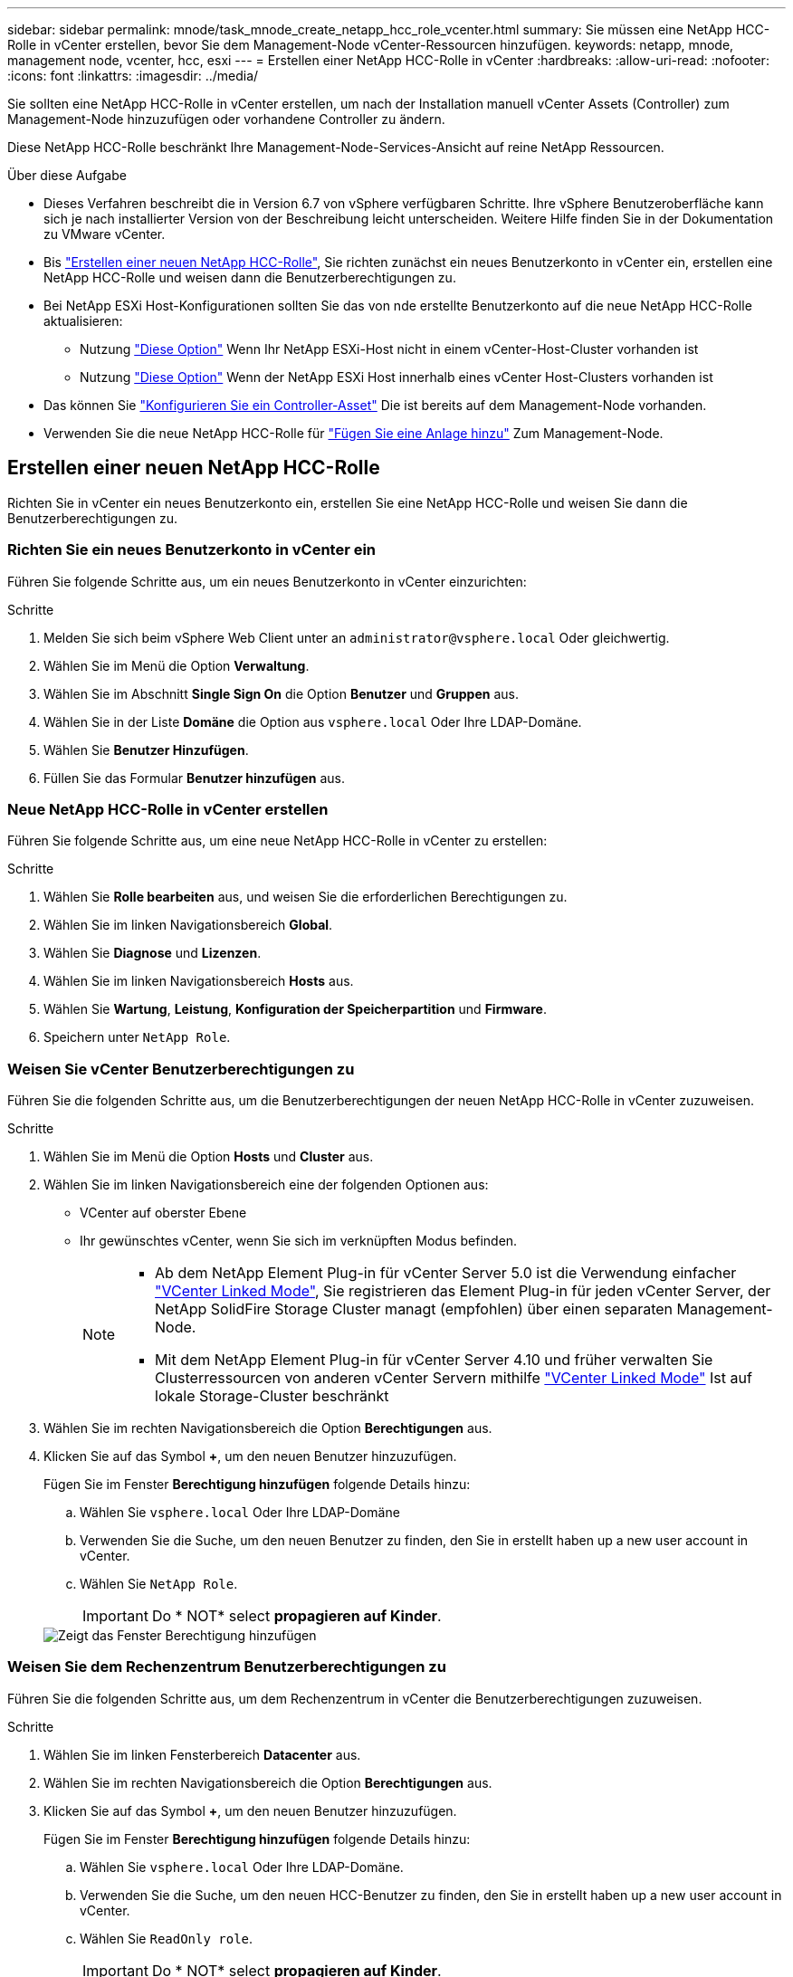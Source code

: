 ---
sidebar: sidebar 
permalink: mnode/task_mnode_create_netapp_hcc_role_vcenter.html 
summary: Sie müssen eine NetApp HCC-Rolle in vCenter erstellen, bevor Sie dem Management-Node vCenter-Ressourcen hinzufügen. 
keywords: netapp, mnode, management node, vcenter, hcc, esxi 
---
= Erstellen einer NetApp HCC-Rolle in vCenter
:hardbreaks:
:allow-uri-read: 
:nofooter: 
:icons: font
:linkattrs: 
:imagesdir: ../media/


[role="lead"]
Sie sollten eine NetApp HCC-Rolle in vCenter erstellen, um nach der Installation manuell vCenter Assets (Controller) zum Management-Node hinzuzufügen oder vorhandene Controller zu ändern.

Diese NetApp HCC-Rolle beschränkt Ihre Management-Node-Services-Ansicht auf reine NetApp Ressourcen.

.Über diese Aufgabe
* Dieses Verfahren beschreibt die in Version 6.7 von vSphere verfügbaren Schritte. Ihre vSphere Benutzeroberfläche kann sich je nach installierter Version von der Beschreibung leicht unterscheiden. Weitere Hilfe finden Sie in der Dokumentation zu VMware vCenter.
* Bis link:task_mnode_create_netapp_hcc_role_vcenter.html#create-a-new-netapp-hcc-role["Erstellen einer neuen NetApp HCC-Rolle"], Sie richten zunächst ein neues Benutzerkonto in vCenter ein, erstellen eine NetApp HCC-Rolle und weisen dann die Benutzerberechtigungen zu.
* Bei NetApp ESXi Host-Konfigurationen sollten Sie das von nde erstellte Benutzerkonto auf die neue NetApp HCC-Rolle aktualisieren:
+
** Nutzung link:task_mnode_create_netapp_hcc_role_vcenter.html#netapp-esxi-host-does-not-exist-in-a-vcenter-host-cluster["Diese Option"] Wenn Ihr NetApp ESXi-Host nicht in einem vCenter-Host-Cluster vorhanden ist
** Nutzung link:task_mnode_create_netapp_hcc_role_vcenter.html#netapp-esxi-host-exists-in-a-vcenter-host-cluster["Diese Option"] Wenn der NetApp ESXi Host innerhalb eines vCenter Host-Clusters vorhanden ist


* Das können Sie link:task_mnode_create_netapp_hcc_role_vcenter.html#controller-asset-already-exists-on-the-management-node["Konfigurieren Sie ein Controller-Asset"] Die ist bereits auf dem Management-Node vorhanden.
* Verwenden Sie die neue NetApp HCC-Rolle für link:task_mnode_create_netapp_hcc_role_vcenter.html#add-an-asset-to-the-management-node["Fügen Sie eine Anlage hinzu"] Zum Management-Node.




== Erstellen einer neuen NetApp HCC-Rolle

Richten Sie in vCenter ein neues Benutzerkonto ein, erstellen Sie eine NetApp HCC-Rolle und weisen Sie dann die Benutzerberechtigungen zu.



=== Richten Sie ein neues Benutzerkonto in vCenter ein

Führen Sie folgende Schritte aus, um ein neues Benutzerkonto in vCenter einzurichten:

.Schritte
. Melden Sie sich beim vSphere Web Client unter an `\administrator@vsphere.local` Oder gleichwertig.
. Wählen Sie im Menü die Option *Verwaltung*.
. Wählen Sie im Abschnitt *Single Sign On* die Option *Benutzer* und *Gruppen* aus.
. Wählen Sie in der Liste *Domäne* die Option aus `vsphere.local` Oder Ihre LDAP-Domäne.
. Wählen Sie *Benutzer Hinzufügen*.
. Füllen Sie das Formular *Benutzer hinzufügen* aus.




=== Neue NetApp HCC-Rolle in vCenter erstellen

Führen Sie folgende Schritte aus, um eine neue NetApp HCC-Rolle in vCenter zu erstellen:

.Schritte
. Wählen Sie *Rolle bearbeiten* aus, und weisen Sie die erforderlichen Berechtigungen zu.
. Wählen Sie im linken Navigationsbereich *Global*.
. Wählen Sie *Diagnose* und *Lizenzen*.
. Wählen Sie im linken Navigationsbereich *Hosts* aus.
. Wählen Sie *Wartung*, *Leistung*, *Konfiguration der Speicherpartition* und *Firmware*.
. Speichern unter `NetApp Role`.




=== Weisen Sie vCenter Benutzerberechtigungen zu

Führen Sie die folgenden Schritte aus, um die Benutzerberechtigungen der neuen NetApp HCC-Rolle in vCenter zuzuweisen.

.Schritte
. Wählen Sie im Menü die Option *Hosts* und *Cluster* aus.
. Wählen Sie im linken Navigationsbereich eine der folgenden Optionen aus:
+
** VCenter auf oberster Ebene
** Ihr gewünschtes vCenter, wenn Sie sich im verknüpften Modus befinden.
+
[NOTE]
====
*** Ab dem NetApp Element Plug-in für vCenter Server 5.0 ist die Verwendung einfacher https://docs.netapp.com/us-en/vcp/vcp_concept_linkedmode.html["VCenter Linked Mode"^], Sie registrieren das Element Plug-in für jeden vCenter Server, der NetApp SolidFire Storage Cluster managt (empfohlen) über einen separaten Management-Node.
*** Mit dem NetApp Element Plug-in für vCenter Server 4.10 und früher verwalten Sie Clusterressourcen von anderen vCenter Servern mithilfe https://docs.netapp.com/us-en/vcp/vcp_concept_linkedmode.html["VCenter Linked Mode"^] Ist auf lokale Storage-Cluster beschränkt


====


. Wählen Sie im rechten Navigationsbereich die Option *Berechtigungen* aus.
. Klicken Sie auf das Symbol *+*, um den neuen Benutzer hinzuzufügen.
+
Fügen Sie im Fenster *Berechtigung hinzufügen* folgende Details hinzu:

+
.. Wählen Sie `vsphere.local` Oder Ihre LDAP-Domäne
.. Verwenden Sie die Suche, um den neuen Benutzer zu finden, den Sie in erstellt haben  up a new user account in vCenter.
.. Wählen Sie `NetApp Role`.
+

IMPORTANT: Do * NOT* select *propagieren auf Kinder*.

+
image::mnode_new_HCC_role_vcenter.PNG[Zeigt das Fenster Berechtigung hinzufügen]







=== Weisen Sie dem Rechenzentrum Benutzerberechtigungen zu

Führen Sie die folgenden Schritte aus, um dem Rechenzentrum in vCenter die Benutzerberechtigungen zuzuweisen.

.Schritte
. Wählen Sie im linken Fensterbereich *Datacenter* aus.
. Wählen Sie im rechten Navigationsbereich die Option *Berechtigungen* aus.
. Klicken Sie auf das Symbol *+*, um den neuen Benutzer hinzuzufügen.
+
Fügen Sie im Fenster *Berechtigung hinzufügen* folgende Details hinzu:

+
.. Wählen Sie `vsphere.local` Oder Ihre LDAP-Domäne.
.. Verwenden Sie die Suche, um den neuen HCC-Benutzer zu finden, den Sie in erstellt haben  up a new user account in vCenter.
.. Wählen Sie `ReadOnly role`.
+

IMPORTANT: Do * NOT* select *propagieren auf Kinder*.







=== Weisen Sie NetApp HCI-Datastores Benutzerberechtigungen zu

Führen Sie die folgenden Schritte aus, um den NetApp HCI-Datastores in vCenter die Benutzerberechtigungen zuzuweisen.

.Schritte
. Wählen Sie im linken Fensterbereich *Datacenter* aus.
. Erstellen Sie einen neuen Speicherordner. Klicken Sie mit der rechten Maustaste auf *Datacenter* und wählen Sie *Speicherordner erstellen*.
. Übertragen Sie alle NetApp HCI-Datastores vom Storage-Cluster und lokal auf den Computing-Node in den neuen Speicherordner.
. Wählen Sie den neuen Speicherordner aus.
. Wählen Sie im rechten Navigationsbereich die Option *Berechtigungen* aus.
. Klicken Sie auf das Symbol *+*, um den neuen Benutzer hinzuzufügen.
+
Fügen Sie im Fenster *Berechtigung hinzufügen* folgende Details hinzu:

+
.. Wählen Sie `vsphere.local` Oder Ihre LDAP-Domäne.
.. Verwenden Sie die Suche, um den neuen HCC-Benutzer zu finden, den Sie in erstellt haben  up a new user account in vCenter.
.. Wählen Sie `Administrator role`
.. Wählen Sie *auf Kinder übertragen*.






=== Weisen Sie einem NetApp Host-Cluster Benutzerberechtigungen zu

Führen Sie die folgenden Schritte durch, um die Benutzerberechtigungen einem NetApp Host-Cluster in vCenter zuzuweisen.

.Schritte
. Wählen Sie im linken Navigationsbereich das NetApp Host-Cluster aus.
. Wählen Sie im rechten Navigationsbereich die Option *Berechtigungen* aus.
. Klicken Sie auf das Symbol *+*, um den neuen Benutzer hinzuzufügen.
+
Fügen Sie im Fenster *Berechtigung hinzufügen* folgende Details hinzu:

+
.. Wählen Sie `vsphere.local` Oder Ihre LDAP-Domäne.
.. Verwenden Sie die Suche, um den neuen HCC-Benutzer zu finden, den Sie in erstellt haben  up a new user account in vCenter.
.. Wählen Sie `NetApp Role` Oder `Administrator`.
.. Wählen Sie *auf Kinder übertragen*.






== NetApp ESXi Hostkonfigurationen

Bei NetApp ESXi Hostkonfigurationen sollten Sie das von der nde erstellte Benutzerkonto auf die neue NetApp HCC-Rolle aktualisieren.



=== Der NetApp ESXi-Host ist nicht in einem vCenter-Host-Cluster vorhanden

Wenn der NetApp ESXi-Host nicht in einem vCenter-Host-Cluster vorhanden ist, können Sie das folgende Verfahren verwenden, um die NetApp HCC-Rolle und Benutzerberechtigungen in vCenter zuzuweisen.

.Schritte
. Wählen Sie im Menü die Option *Hosts* und *Cluster* aus.
. Wählen Sie im linken Navigationsbereich den NetApp ESXi Host aus.
. Wählen Sie im rechten Navigationsbereich die Option *Berechtigungen* aus.
. Klicken Sie auf das Symbol *+*, um den neuen Benutzer hinzuzufügen.
+
Fügen Sie im Fenster *Berechtigung hinzufügen* folgende Details hinzu:

+
.. Wählen Sie `vsphere.local` Oder Ihre LDAP-Domäne.
.. Verwenden Sie die Suche, um den neuen Benutzer zu finden, den Sie in erstellt haben  up a new user account in vCenter.
.. Wählen Sie `NetApp Role` Oder `Administrator`.


. Wählen Sie *auf Kinder übertragen*.




=== Der NetApp ESXi-Host ist in einem vCenter-Host-Cluster vorhanden

Wenn ein NetApp ESXi Host innerhalb eines vCenter Host Clusters mit ESXi Hosts anderer Anbieter vorhanden ist, können Sie im folgenden Verfahren die NetApp HCC-Rolle und die Benutzerberechtigungen in vCenter zuweisen.

. Wählen Sie im Menü die Option *Hosts* und *Cluster* aus.
. Erweitern Sie im linken Navigationsbereich den gewünschten Host-Cluster.
. Wählen Sie im rechten Navigationsbereich die Option *Berechtigungen* aus.
. Klicken Sie auf das Symbol *+*, um den neuen Benutzer hinzuzufügen.
+
Fügen Sie im Fenster *Berechtigung hinzufügen* folgende Details hinzu:

+
.. Wählen Sie `vsphere.local` Oder Ihre LDAP-Domäne.
.. Verwenden Sie die Suche, um den neuen Benutzer zu finden, den Sie in erstellt haben  up a new user account in vCenter.
.. Wählen Sie `NetApp Role`.
+

IMPORTANT: Do * NOT* select *propagieren auf Kinder*.



. Wählen Sie im linken Navigationsbereich einen NetApp ESXi Host aus.
. Wählen Sie im rechten Navigationsbereich die Option *Berechtigungen* aus.
. Klicken Sie auf das Symbol *+*, um den neuen Benutzer hinzuzufügen.
+
Fügen Sie im Fenster *Berechtigung hinzufügen* folgende Details hinzu:

+
.. Wählen Sie `vsphere.local` Oder Ihre LDAP-Domäne.
.. Verwenden Sie die Suche, um den neuen Benutzer zu finden, den Sie in erstellt haben  up a new user account in vCenter.
.. Wählen Sie `NetApp Role` Oder `Administrator`.
.. Wählen Sie *auf Kinder übertragen*.


. Wiederholen Sie diesen Vorgang für verbleibende NetApp ESXi Hosts im Host-Cluster.




== Die Controller-Ressource ist bereits auf dem Management-Node vorhanden

Wenn bereits ein Controller-Asset auf dem Management-Node vorhanden ist, führen Sie die folgenden Schritte aus, um den Controller mithilfe von zu konfigurieren `PUT /assets /{asset_id} /controllers /{controller_id}`.

.Schritte
. Zugriff auf die mNode-Service-API-UI auf dem Management-Node:
+
`https://<ManagementNodeIP>/mnode`

. Wählen Sie *autorisieren* aus, und geben Sie die Anmeldeinformationen ein, um auf die API-Aufrufe zuzugreifen.
. Wählen Sie `GET /assets` Um die übergeordnete ID zu erhalten.
. Wählen Sie `PUT /assets /{asset_id} /controllers /{controller_id}`.
+
.. Geben Sie die im Account-Setup erstellten Anmeldeinformationen in den Text der Anforderung ein.






== Fügen Sie dem Management-Node eine Ressource hinzu

Wenn Sie eine neue Anlage nach der Installation manuell hinzufügen müssen, verwenden Sie das neue HCC-Benutzerkonto, das Sie in erstellt haben  up a new user account in vCenter. Weitere Informationen finden Sie unter link:task_mnode_add_assets.html["Fügen Sie dem Management-Node eine Controller-Ressource hinzu"].



== Weitere Informationen

* https://docs.netapp.com/us-en/vcp/index.html["NetApp Element Plug-in für vCenter Server"^]
* https://www.netapp.com/data-storage/solidfire/documentation["Seite „SolidFire und Element Ressourcen“"^]

